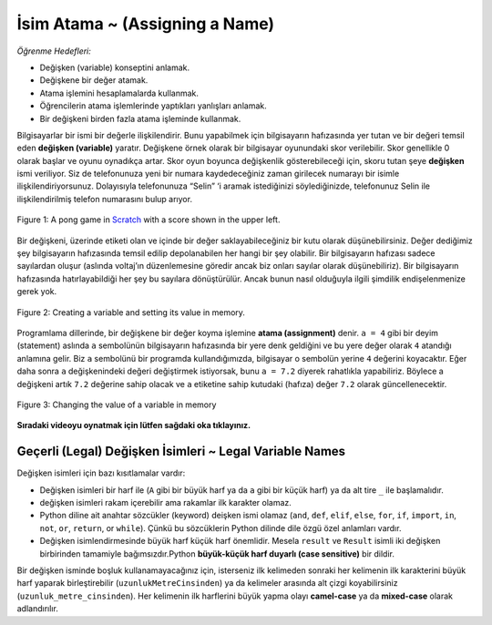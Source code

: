 ..  Copyright (C)  Mark Guzdial, Barbara Ericson, Briana Morrison
    Permission is granted to copy, distribute and/or modify this document
    under the terms of the GNU Free Documentation License, Version 1.3 or
    any later version published by the Free Software Foundation; with
    Invariant Sections being Forward, Prefaces, and Contributor List,
    no Front-Cover Texts, and no Back-Cover Texts.  A copy of the license
    is included in the section entitled "GNU Free Documentation License".

.. |runbutton| image:: Figures/run-button.png
    :height: 20px
    :align: top
    :alt: run button

.. |audiobutton| image:: Figures/start-audio-tour.png
    :height: 20px
    :align: top
    :alt: audio tour button

.. |codelensfirst| image:: Figures/codelens-first.png
    :height: 20px
    :align: top
    :alt: move to first button

.. |codelensback| image:: Figures/codelens-back.png
    :height: 20px
    :align: top
    :alt: back button

.. |codelensfwd| image:: Figures/codelens-forward.png
    :height: 20px
    :align: top
    :alt: forward (next) button

.. |codelenslast| image:: Figures/codelens-last.png
    :height: 20px
    :align: top
    :alt: move to last button
    
.. 	qnum::
	:start: 1
	:prefix: csp-3-1-

.. highlight:: java
   :linenothreshold: 4

İsim Atama ~ (Assigning a Name)
==================
*Öğrenme Hedefleri:*

- Değişken (variable) konseptini anlamak.
- Değişkene bir değer atamak.
- Atama işlemini hesaplamalarda kullanmak.
- Öğrencilerin atama işlemlerinde yaptıkları yanlışları anlamak.
- Bir değişkeni birden fazla atama işleminde kullanmak.



.. *Learning Objectives:*

.. - Understand the concept of a variable.
.. - Assign a value to a variable.
.. - Use assignment in calculations.
.. - Understand the ways that students get assignments wrong.
.. - Reuse variables across different assignment statements.
	
..	index::
	single: variable
	pair: programming; variable


Bilgisayarlar bir ismi bir değerle ilişkilendirir. Bunu yapabilmek için bilgisayarın hafızasında yer tutan ve bir değeri temsil eden **değişken (variable)** yaratır. Değişkene örnek olarak bir bilgisayar oyunundaki skor verilebilir. Skor genellikle 0 olarak başlar ve oyunu oynadıkça artar. Skor oyun boyunca değişkenlik gösterebileceği için, skoru tutan şeye **değişken** ismi veriliyor. Siz de telefonunuza yeni bir numara kaydedeceğiniz zaman girilecek numarayı bir isimle ilişkilendiriyorsunuz. Dolayısıyla telefonunuza “Selin” ‘i aramak istediğinizi söylediğinizde, telefonunuz Selin ile ilişkilendirilmiş telefon numarasını bulup arıyor. 

	
.. A computer can associate a name with a value.  It does this by creating a **variable**, which is space in computer memory that can represent a value. An example of a **variable** is a score in a computer game.  The score usually starts at 0 and increases as you play the game.  The score can change or *vary* during the game, which is why we call it a **variable**. You also associate a name with a value when you enter a new contact name and phone number in your cell phone. When you tell your phone to call "Alexa" it will look up the phone number associated with that name and call it.  

.. figure:: Figures/pongScore.png
    :width: 400px
    :align: center
    :figclass: align-center
    
    Figure 1: A pong game in `Scratch <http://scratch.mit.edu>`_ with a score shown in the upper left.
  
Bir değişkeni, üzerinde etiketi olan ve içinde bir değer saklayabileceğiniz bir kutu olarak düşünebilirsiniz. Değer dediğimiz şey bilgisayarın hafızasında temsil edilip depolanabilen her hangi bir şey olabilir. Bir bilgisayarın hafızası sadece sayılardan oluşur (aslında voltaj’ın düzenlemesine göredir ancak biz onları sayılar olarak düşünebiliriz). Bir bilgisayarın hafızasında hatırlayabildiği her şey bu sayılara dönüştürülür. Ancak bunun nasıl olduğuyla ilgili şimdilik endişelenmenize gerek yok.
  
.. Think of a variable as a box that has a label on it and you can store a value in the box.  The value can be anything that can be represented on a computer and stored in a computer's memory.  A computer's memory is only made up of numbers (really, just patterns of voltages, but we can think about them as numbers).  Everything that a computer can remember in its memory is translated into these numbers -- but don't worry about how this works right now.

.. figure:: Figures/assignA.png
    :align: center
    :width: 60
    :figclass: align-center
    
    Figure 2: Creating a variable and setting its value in memory.

..	index::
	single: assignment
	pair: programming; assignment


Programlama dillerinde, bir değişkene bir değer koyma işlemine **atama (assignment)** denir. ``a = 4`` gibi bir deyim (statement) aslında  ``a`` sembolünün bilgisayarın hafızasında bir yere denk geldiğini ve bu yere değer olarak ``4`` atandığı anlamına gelir. Biz ``a`` sembolünü bir programda kullandığımızda, bilgisayar o sembolün yerine ``4`` değerini koyacaktır. Eğer daha sonra ``a`` değişkenindeki değeri değiştirmek istiyorsak, bunu ``a = 7.2`` diyerek rahatlıkla yapabiliriz. Böylece a değişkeni artık ``7.2`` değerine sahip olacak ve ``a`` etiketine sahip kutudaki (hafıza) değer ``7.2`` olarak güncellenecektir.

	
.. In programming languages, setting a variable's value is also called **assignment**.  A statement like ``a = 4`` means that the symbol ``a`` refers to space (in the computer's memory) that is assigned the value ``4``.  When we use the symbol ``a`` in a program the computer will substitute the value ``4``.  If we later change the value stored at ``a``, say by doing ``a = 7.2`` then we say that the variable ``a`` now has the value ``7.2`` meaning that the value in the box (memory) associated with the name ``a`` is changed to ``7.2``.

.. figure:: Figures/changeA.png
    :align: center
    :width: 60
    :figclass: align-center
    
    Figure 3: Changing the value of a variable in memory

**Sıradaki videoyu oynatmak için lütfen sağdaki oka tıklayınız.**

.. video:: intro_assignment
   :controls:
   :thumb: ../_static/video-think-about-assignment.png

   http://ice-web.cc.gatech.edu/ce21/1/static/video/assignment-v2-small.mov
   http://ice-web.cc.gatech.edu/ce21/1/static/video/assignment-v2-small.webm
   
Geçerli (Legal) Değişken İsimleri ~ Legal Variable Names
----------------------

..	index::
	single: variable names

Değişken isimleri için bazı kısıtlamalar vardır: 

.. There are restrictions on what you can use as a variable name. 
* Değişken isimleri bir harf ile (``A`` gibi bir büyük harf ya da ``a`` gibi bir küçük harf) ya da alt tire ``_`` ile başlamalıdır.
* değişken isimleri rakam içerebilir ama rakamlar ilk karakter olamaz.
* Python diline ait anahtar sözcükler (keyword) deişken ismi olamaz (``and``, ``def``, ``elif``, ``else``, ``for``, ``if``, ``import``, ``in``, ``not``, ``or``, ``return``, or ``while``). Çünkü bu sözcüklerin Python dilinde dile özgü özel anlamları vardır. 
* Değişken isimlendirmesinde büyük harf küçük harf önemlidir. Mesela ``result`` ve ``Result`` isimli iki değişken birbirinden tamamiyle bağımsızdır.Python **büyük-küçük harf duyarlı (case sensitive)** bir dildir. 


.. * It must start with a letter (uppercase like ``A`` or lowercase like ``a``) or an underscore ``_``
.. * It can also contain digits, like ``1`` or ``9``, just not as the first character
.. * It can't be a Python keyword such as ``and``, ``def``, ``elif``, ``else``, ``for``, ``if``, ``import``, ``in``, ``not``, ``or``, ``return``, or ``while``.  These have special meaning in Python and are part of the language.
.. * Case does matter.  A variable named ``result`` is not the same as one named ``Result``.

Bir değişken isminde boşluk kullanamayacağınız için, isterseniz ilk kelimeden sonraki her kelimenin ilk karakterini büyük harf yaparak birleştirebilir (``uzunlukMetreCinsinden``) ya da kelimeler arasında alt çizgi koyabilirsiniz (``uzunluk_metre_cinsinden``). Her kelimenin ilk harflerini büyük yapma olayı **camel-case** ya da **mixed-case** olarak adlandırılır.

.. Since you can't have spaces in a variable name you can either join words together by uppercasing the first letter of each new word like ``heightInInches`` or use underscores between words ``height_in_inches``.  Uppercasing the first letter of each new word is called **camel-case** or **mixed-case**.  


.. mchoice:: 3_1_1_varNames_Q1
   :answer_a: _a1
   :answer_b: my_name
   :answer_c: amountOfStuff
   :answer_d: BMP
   :answer_e: 1A
   :correct: e
   :feedback_a: Alt tire karakterini bir değişkenin ilk karakteri olarak kullanabilirsin.
   :feedback_b: Alt tire karakterini bir değişkende kelimeleri ayırmak için kullanabilirsin.
   :feedback_c: Büyük ya da küçük harfi bir değişken isminde karışık olarak kullanabilirsin.
   :feedback_d: Bir değişken sadece büyük harflerden de oluşabilir.
   :feedback_e: Bir rakamı bir değişkenin ilk harfi olarak kullanamazsın)

   Aşağıdakilerden hangisi geçerli bir değişken ismi değildir?



..   :answer_a: _a1
..   :answer_b: my_name
..   :answer_c: amountOfStuff
..   :answer_d: BMP
..   :answer_e: 1A
..   :correct: e
..   :feedback_a: You can use an underscore as the first character in a variable name
..   :feedback_b: You can use an underscore between words in a variable name.
..   :feedback_c: You can use both uppercase and lowercase letters in a variable name.
..   :feedback_d: You can use only uppercase letters in a variable name.
..   :feedback_e: You can't use a digit as the first letter in a variable name.

..   Which of the following is *not* a legal variable name?
 


..   :answer_a: _my_name
..   :answer_b: my name
..   :answer_c: myname
..   :answer_d: myName
..   :answer_e: my_name
..   :correct: b
..   :feedback_a: This is legal, but you don't usually start a variable name with an underscore.
..   :feedback_b: You can't have a space in a variable name.  
..   :feedback_c: This may be hard to read, but it is legal.  
..   :feedback_d: Since you can't have spaces in names, one way to make variable names easier to read is to use camel case (uppercase the first letter of each new word).  
..   :feedback_e: Since you can't have spaces in names, one way to make variable names easier to read is to use an underscore between two words.  

..   Aşağıdakilerden hangisi legal değişken ismi *değildir*?


  
.. mchoice:: 3_1_2_varNames_Q2
   :answer_a: _my_name
   :answer_b: my name
   :answer_c: myname
   :answer_d: myName
   :answer_e: my_name
   :correct: b
   :feedback_a: Geçerli bir kullanım ancak genel olarak alt tireyi ilk karakter olarak kullanmıyoruz.
   :feedback_b: Değişken isimlerinde boşluk karakteri kullanamazsın. 
   :feedback_c: okumak belki zor olabilir ama geçerli bir kullanım 
   :feedback_d: Değişkenlerde boşluk kullanılmadığı için bir değişken ismini daha okunur yapmanın bir yolu ilkinden sonraki bütün kelimelerin ilk harflerini büyük yapmaktır.(Camel case)  
   :feedback_e: Değişkenlerde boşluk kullanılmadığı için bir değişken ismini daha okunur yapmanın bir yolu kelimeleri alt tire ile birleştirmektir 

   Aşağıdakilerden hangisi legal değişken ismi *değildir*?


